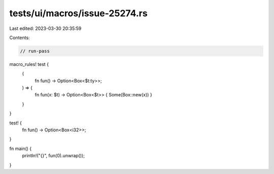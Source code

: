 tests/ui/macros/issue-25274.rs
==============================

Last edited: 2023-03-30 20:35:59

Contents:

.. code-block:: rs

    // run-pass

macro_rules! test {
    (
        fn fun() -> Option<Box<$t:ty>>;
    ) => {
        fn fun(x: $t) -> Option<Box<$t>>
        { Some(Box::new(x)) }
    }
}

test! {
    fn fun() -> Option<Box<i32>>;
}

fn main() {
    println!("{}", fun(0).unwrap());
}


